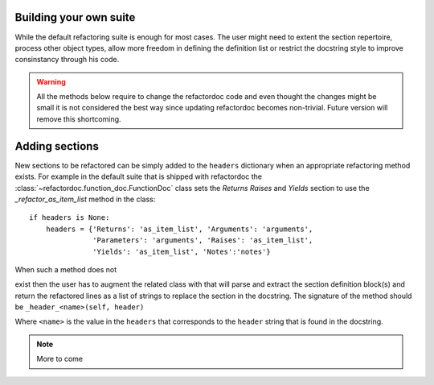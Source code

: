 Building your own suite
#######################

While the default refactoring suite is enough for most cases. The user
might need to extent the section repertoire, process other object
types, allow more freedom in defining the definition list or restrict
the docstring style to improve consinstancy through his code.

.. warning:: All the methods below require to change the refactordoc code and
    even thought the changes might be small it is not considered the best way
    since updating refactordoc becomes non-trivial. Future version will remove
    this shortcoming.


Adding sections
###############

New sections to be refactored can be simply added to the ``headers`` dictionary
when an appropriate refactoring method exists. For example in the default
suite that is shipped with refactordoc the
:class:`~refactordoc.function_doc.FunctionDoc` class sets the `Returns`
`Raises` and `Yields` section to use the `_refactor_as_item_list` method
in the class::

    if headers is None:
        headers = {'Returns': 'as_item_list', 'Arguments': 'arguments',
                   'Parameters': 'arguments', 'Raises': 'as_item_list',
                   'Yields': 'as_item_list', 'Notes':'notes'}


When such a method does not

exist then the user has to augment the related class with that will
parse and extract the section definition block(s) and return the
refactored lines as a list of strings to replace the section in the
docstring. The signature of the method should be
``_header_<name>(self, header)``

Where ``<name>`` is the value in the ``headers`` that corresponds to the
``header`` string that is found in the docstring.


.. note:: More to come
